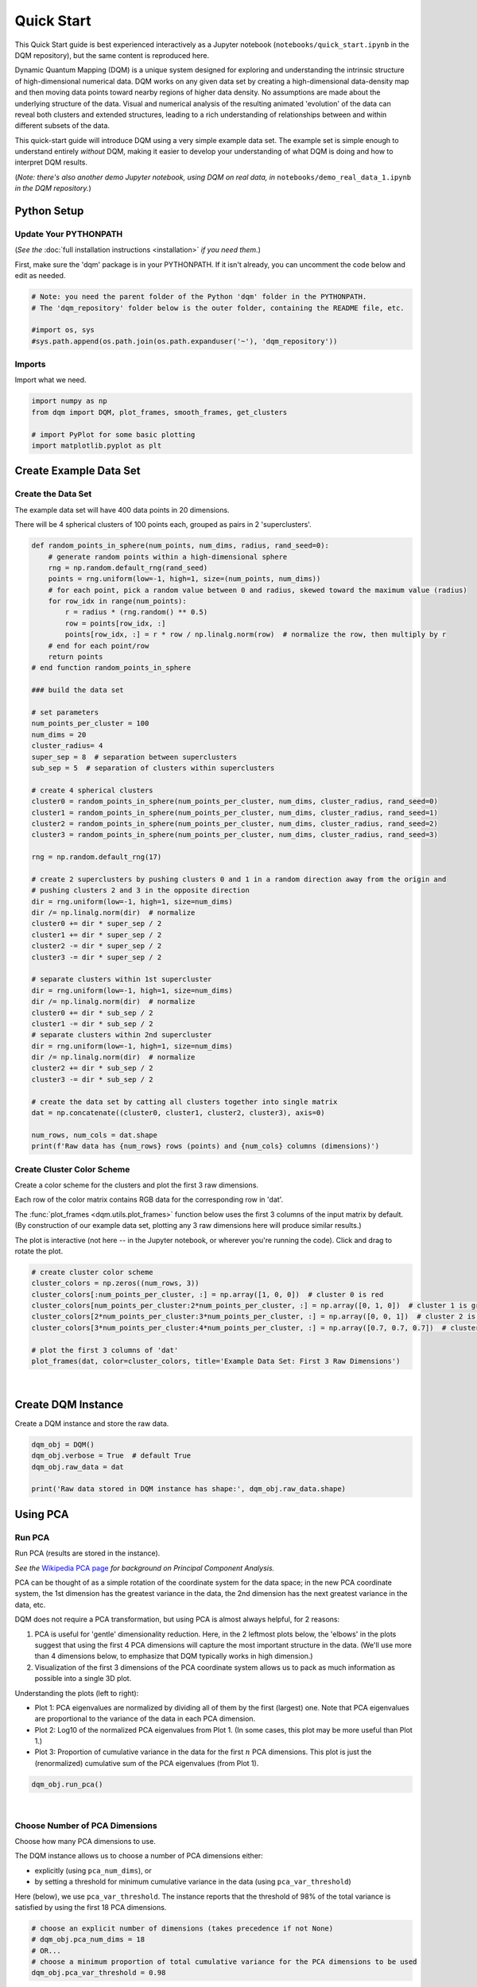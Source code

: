Quick Start
===========

This Quick Start guide is best experienced interactively as a Jupyter notebook (``notebooks/quick_start.ipynb`` in the DQM repository), but the same content is reproduced here.

Dynamic Quantum Mapping (DQM) is a unique system designed for exploring and understanding the intrinsic structure of high-dimensional numerical data. DQM works on any given data set by creating a high-dimensional data-density map and then moving data points toward nearby regions of higher data density. No assumptions are made about the underlying structure of the data. Visual and numerical analysis of the resulting animated 'evolution' of the data can reveal both clusters and extended structures, leading to a rich understanding of relationships between and within different subsets of the data.

This quick-start guide will introduce DQM using a very simple example data set. The example set is simple enough to understand entirely *without* DQM, making it easier to develop your understanding of what DQM is doing and how to interpret DQM results.

(*Note: there's also another demo Jupyter notebook, using DQM on real data, in* ``notebooks/demo_real_data_1.ipynb`` *in the DQM repository.*)

Python Setup
------------

Update Your PYTHONPATH
^^^^^^^^^^^^^^^^^^^^^^

(*See the* :doc:`full installation instructions <installation>` *if you need them.*)

First, make sure the 'dqm' package is in your PYTHONPATH. If it isn't already, you can uncomment the code below and edit as needed.

.. code-block::

    # Note: you need the parent folder of the Python 'dqm' folder in the PYTHONPATH.
    # The 'dqm_repository' folder below is the outer folder, containing the README file, etc.

    #import os, sys
    #sys.path.append(os.path.join(os.path.expanduser('~'), 'dqm_repository'))

Imports
^^^^^^^

Import what we need.

.. code-block::

    import numpy as np
    from dqm import DQM, plot_frames, smooth_frames, get_clusters

    # import PyPlot for some basic plotting
    import matplotlib.pyplot as plt

Create Example Data Set
-----------------------

Create the Data Set
^^^^^^^^^^^^^^^^^^^

The example data set will have 400 data points in 20 dimensions.

There will be 4 spherical clusters of 100 points each, grouped as pairs in 2 'superclusters'.

.. code-block::

    def random_points_in_sphere(num_points, num_dims, radius, rand_seed=0):
        # generate random points within a high-dimensional sphere
        rng = np.random.default_rng(rand_seed)
        points = rng.uniform(low=-1, high=1, size=(num_points, num_dims))
        # for each point, pick a random value between 0 and radius, skewed toward the maximum value (radius)
        for row_idx in range(num_points):
            r = radius * (rng.random() ** 0.5)
            row = points[row_idx, :]
            points[row_idx, :] = r * row / np.linalg.norm(row)  # normalize the row, then multiply by r
        # end for each point/row
        return points
    # end function random_points_in_sphere

    ### build the data set

    # set parameters
    num_points_per_cluster = 100
    num_dims = 20
    cluster_radius= 4
    super_sep = 8  # separation between superclusters
    sub_sep = 5  # separation of clusters within superclusters

    # create 4 spherical clusters
    cluster0 = random_points_in_sphere(num_points_per_cluster, num_dims, cluster_radius, rand_seed=0)
    cluster1 = random_points_in_sphere(num_points_per_cluster, num_dims, cluster_radius, rand_seed=1)
    cluster2 = random_points_in_sphere(num_points_per_cluster, num_dims, cluster_radius, rand_seed=2)
    cluster3 = random_points_in_sphere(num_points_per_cluster, num_dims, cluster_radius, rand_seed=3)

    rng = np.random.default_rng(17)

    # create 2 superclusters by pushing clusters 0 and 1 in a random direction away from the origin and
    # pushing clusters 2 and 3 in the opposite direction
    dir = rng.uniform(low=-1, high=1, size=num_dims)
    dir /= np.linalg.norm(dir)  # normalize
    cluster0 += dir * super_sep / 2
    cluster1 += dir * super_sep / 2
    cluster2 -= dir * super_sep / 2
    cluster3 -= dir * super_sep / 2

    # separate clusters within 1st supercluster
    dir = rng.uniform(low=-1, high=1, size=num_dims)
    dir /= np.linalg.norm(dir)  # normalize
    cluster0 += dir * sub_sep / 2
    cluster1 -= dir * sub_sep / 2
    # separate clusters within 2nd supercluster
    dir = rng.uniform(low=-1, high=1, size=num_dims)
    dir /= np.linalg.norm(dir)  # normalize
    cluster2 += dir * sub_sep / 2
    cluster3 -= dir * sub_sep / 2

    # create the data set by catting all clusters together into single matrix
    dat = np.concatenate((cluster0, cluster1, cluster2, cluster3), axis=0)

    num_rows, num_cols = dat.shape
    print(f'Raw data has {num_rows} rows (points) and {num_cols} columns (dimensions)')

Create Cluster Color Scheme
^^^^^^^^^^^^^^^^^^^^^^^^^^^

Create a color scheme for the clusters and plot the first 3 raw dimensions.

Each row of the color matrix contains RGB data for the corresponding row in 'dat'.

The :func:`plot_frames <dqm.utils.plot_frames>` function below uses the first 3 columns of the input matrix by default. (By construction of our example data set, plotting any 3 raw dimensions here will produce similar results.)

The plot is interactive (not here -- in the Jupyter notebook, or wherever you're running the code). Click and drag to rotate the plot.

.. code-block::

    # create cluster color scheme
    cluster_colors = np.zeros((num_rows, 3))
    cluster_colors[:num_points_per_cluster, :] = np.array([1, 0, 0])  # cluster 0 is red
    cluster_colors[num_points_per_cluster:2*num_points_per_cluster, :] = np.array([0, 1, 0])  # cluster 1 is green
    cluster_colors[2*num_points_per_cluster:3*num_points_per_cluster, :] = np.array([0, 0, 1])  # cluster 2 is blue
    cluster_colors[3*num_points_per_cluster:4*num_points_per_cluster, :] = np.array([0.7, 0.7, 0.7])  # cluster 3 is gray

    # plot the first 3 columns of 'dat'
    plot_frames(dat, color=cluster_colors, title='Example Data Set: First 3 Raw Dimensions')

.. image:: images/quick_start_first_3_raw_dims.png
   :align: center

|

Create DQM Instance
-------------------

Create a DQM instance and store the raw data.

.. code-block::

    dqm_obj = DQM()
    dqm_obj.verbose = True  # default True
    dqm_obj.raw_data = dat

    print('Raw data stored in DQM instance has shape:', dqm_obj.raw_data.shape)

Using PCA
---------

Run PCA
^^^^^^^

Run PCA (results are stored in the instance).

*See the* `Wikipedia PCA page <https://en.wikipedia.org/wiki/Principal_component_analysis>`_ *for background on Principal Component Analysis.*

PCA can be thought of as a simple rotation of the coordinate system for the data space; in the new PCA coordinate system, the 1st dimension has the greatest variance in the data, the 2nd dimension has the next greatest variance in the data, etc.

DQM does not require a PCA transformation, but using PCA is almost always helpful, for 2 reasons:

#. PCA is useful for 'gentle' dimensionality reduction. Here, in the 2 leftmost plots below, the 'elbows' in the plots suggest that using the first 4 PCA dimensions will capture the most important structure in the data. (We'll use more than 4 dimensions below, to emphasize that DQM typically works in high dimension.)
#. Visualization of the first 3 dimensions of the PCA coordinate system allows us to pack as much information as possible into a single 3D plot.

Understanding the plots (left to right):

* Plot 1: PCA eigenvalues are normalized by dividing all of them by the first (largest) one. Note that PCA eigenvalues are proportional to the variance of the data in each PCA dimension.
* Plot 2: Log10 of the normalized PCA eigenvalues from Plot 1. (In some cases, this plot may be more useful than Plot 1.)
* Plot 3: Proportion of cumulative variance in the data for the first :math:`n` PCA dimensions. This plot is just the (renormalized) cumulative sum of the PCA eigenvalues (from Plot 1).

.. code-block::

    dqm_obj.run_pca()

.. image:: images/quick_start_run_pca_plots.png
   :align: center

|

Choose Number of PCA Dimensions
^^^^^^^^^^^^^^^^^^^^^^^^^^^^^^^

Choose how many PCA dimensions to use.

The DQM instance allows us to choose a number of PCA dimensions either:

* explicitly (using ``pca_num_dims``), or
* by setting a threshold for minimum cumulative variance in the data (using ``pca_var_threshold``)

Here (below), we use ``pca_var_threshold``. The instance reports that the threshold of 98% of the total variance is satisfied by using the first 18 PCA dimensions.

.. code-block::

    # choose an explicit number of dimensions (takes precedence if not None)
    # dqm_obj.pca_num_dims = 18
    # OR...
    # choose a minimum proportion of total cumulative variance for the PCA dimensions to be used
    dqm_obj.pca_var_threshold = 0.98

Create Frame 0
^^^^^^^^^^^^^^

The :meth:`create_frame_0 <dqm.DQM.create_frame_0>` method below actually creates the first frame and stores it in the instance.

Creating frame 0 means:

* rotating to the PCA coodinate system
* Truncating ('projecting') simply by dropping the PCA dimensions that we've chosen not to use.

*Note:* if ``pca_transform`` *is set to false, frame 0 will just be a copy of the raw data.*

.. code-block::

    dqm_obj.pca_transform = True  # default True (if False, frame 0 will be a copy of the raw data)
    dqm_obj.create_frame_0()

    print("In the DQM instance, 'frames' (which now stores frame 0) has shape:", dqm_obj.frames.shape)

Plot Frame 0
^^^^^^^^^^^^

In this plot the first 3 dimensions are now PCA dimensions, not raw dimensions, which is why the separation of the clusters has become clearer.

.. code-block::

    plot_frames(dqm_obj.frames, color=cluster_colors, title='Example Data Set: First 3 PCA Dimensions')

.. image:: images/quick_start_first_3_pca_dims.png
   :align: center

|

Working with a Basis
--------------------

Choose a Basis
^^^^^^^^^^^^^^

The 'basis' is a subset of data points that we choose. These basis points will be used to represent all other data points and will form the core of all DQM calculations. (*The word 'basis' here is referencing the idea from linear algebra; see the technical summary* `Understanding DQM <https://github.com/zanderteller/dqm/blob/main/docs/Understanding%20DQM.pdf>`_ *for the technical details.*)

The size of the basis (i.e., the number of basis points) sets a 'resolution' for how much detail we can see in the landscape. A large basis is very computationally expensive (building frames is approximately :math:`O(n^3)`), so in order to use DQM efficiently:

* Start with a smaller basis as you begin exploring a data set.
* Increase the basis size later when you need greater resolution.

For the typical computing power available in today's computers, here is a (very approximate) way to think about basis size:

* Small: up to 500 points
* Medium: 500 to 1,000 points
* Large: 1,000 or more points

The :meth:`choose_basis_by_distance <dqm.DQM.choose_basis_by_distance>` method below chooses the desired number of basis points to be as far away from each other as possible.

.. code-block::

    basis_size = round(num_rows / 4)
    print(f'Using a basis size of {basis_size}')
    print()

    dqm_obj.basis_size = basis_size
    dqm_obj.choose_basis_by_distance()

Plot Frame 0 Again
^^^^^^^^^^^^^^^^^^

Plot frame 0 again, this time highlighting the basis rows in orange.

.. code-block::

    basis_colors = 0.8 * np.ones((num_rows, 3))  # light gray
    basis_colors[dqm_obj.basis_row_nums, :] = np.array([1, 0.6, 0])  # basis rows in orange

    basis_sizes = 7 * np.ones(num_rows)
    basis_sizes[dqm_obj.basis_row_nums] = 10  # make basis-row points bigger

    plot_frames(dqm_obj.frames, color=basis_colors, size=basis_sizes, title='Example Data Set: First 3 PCA Dimensions, Highlighting Basis Rows')

.. image:: images/quick_start_first_3_pca_dims_basis_rows.png
   :align: center

|

Sigma and Overlaps
------------------

Choose Minimum Good Sigma
^^^^^^^^^^^^^^^^^^^^^^^^^

Choose a minimum 'good' value of sigma, based on 'overlap' for non-basis points.

We introduce several key concepts here.

**Sigma**

When DQM builds a data-density map, the first step is to place a multidimensional Gaussian distribution around each data point. Sigma, the width of each Gaussian, is DQM's single main tunable parameter. There is only a single value for sigma -- whatever value is chosen, every Gaussian (around every data point) has that same width.

The starting point for the overall DQM landscape is simply all the Gaussians added together.

For any data set, the extremes are always the same:

* for very small sigma, each point has its own 'well' in the landscape, and nothing will move -- there will be no evolution at all.
* for very large sigma, all points will be within a single giant well and will immediately collapse together during evolution.

The values of sigma in between the extremes are where we can learn interesting things about the structure of the data set.

**Overlap**

For any non-basis point, the 'overlap' of that point in the basis is a measure of how well the basis describes that point. For points far away from any basis point, the overlap will be small, which tells us that the chosen basis will not do a good job in modeling the behavior of that particular point.

Overlap for a given data point is always between 0 and 1, with 1 being a perfect representation. (All basis points have overlap of 1 in the basis.)

See the :ref:`User Guide <Choosing a Basis>` for more about basis overlap. (*For full technical details, see the section on "Reconstruction of Wave Functions in the Eigenbasis" in the technical summary* `Understanding DQM <https://github.com/zanderteller/dqm/blob/main/docs/Understanding%20DQM.pdf>`_.)

**Minimum 'Good' Sigma**

The ability of a set of basis points to describe non-basis points depends on sigma. For a fixed set of basis points and non-basis points, the basis will describe the non-basis points more and more accurately as sigma get bigger. This gives us a way to find a "minimum good value" of sigma that will adequately model the non-basis points in the data set.

The :meth:`choose_sigma_for_basis <dqm.DQM.choose_sigma_for_basis>` method below searches for the smallest value of sigma that satisfies the thresholds for minimum and mean overlap values for non-basis points.

.. code-block::

    dqm_obj.overlap_min_threshold = 0.5  # default 0.5
    dqm_obj.overlap_mean_threshold = 0.9  # default 0.9

    dqm_obj.choose_sigma_for_basis()

    print()
    print('The DQM instance now has a stored value of sigma:', dqm_obj.sigma)

Look at Overlap Distribution
^^^^^^^^^^^^^^^^^^^^^^^^^^^^

Look at distribution of basis overlaps for non-basis rows, using the :meth:`build_overlaps <dqm.DQM.build_overlaps>` method. (By default, the method builds basis overlaps for all non-basis rows.)

.. code-block::

    # by default, the 'build_overlaps' method builds overlaps for all non-basis points in the raw data
    overlaps = dqm_obj.build_overlaps()

    print('for sigma {:.4f}, non-basis overlaps have min {:.3f}, mean {:.3f}, median {:.3f}, max {:.3f}'.\
            format(dqm_obj.sigma, np.min(overlaps), np.mean(overlaps), np.median(overlaps), np.max(overlaps)))
    print()

    plt.hist(overlaps, bins=50)
    plt.xlabel('overlap')
    plt.ylabel('count')
    plt.title('Histogram of Basis Overlaps for Non-Basis Points')
    plt.show()

.. image:: images/quick_start_overlap_histogram.png
   :align: center

|

Build Operators
---------------

Build the operators.

The :meth:`build_operators <dqm.DQM.build_operators>` method builds and stores the operator matrices needed to run the DQM evolution.

The operators depend on the raw data, the choice of basis, and the DQM parameters (sigma, mass, and step).

*DQM has 3 main parameters: sigma, mass, and step. Mass and step are both for advanced use only; we don't worry about them here.*

See the :ref:`User Guide <Building Operators>` and the technical summary `Understanding DQM <https://github.com/zanderteller/dqm/blob/main/docs/Understanding%20DQM.pdf>`_ for more about the DQM operators.

.. code-block::

    dqm_obj.build_operators()

    print()
    print("The transpose of the 'similarity' matrix (for converstion of state vectors from raw basis to eigenbasis) has shape:", dqm_obj.simt.shape)
    print("The position-expectation operator tensor has shape:", dqm_obj.xops.shape)
    print("The evolution operator has shape:", dqm_obj.exph.shape)

Build Frames
------------

Build 50 Frames
^^^^^^^^^^^^^^^

We're ready to proceed with the DQM evolution.

Let's start by building 50 frames, using the :meth:`build_frames <dqm.DQM.build_frames>` method, and see what we see.

The animation shows us that the evolution is not done yet at 50 frames, but it's clear that a few points are probably going to be left behind as outliers.

Our next step (below) will be to increase sigma a bit, to get 'clean' formation of all 4 clusters.

.. code-block::

    dqm_obj.build_frames(50)  # default 100

    print()
    print('dqm_obj.frames has shape:', dqm_obj.frames.shape)
    print()

    plot_frames(dqm_obj.frames, color=cluster_colors, title='Example Data Set: Sigma=2.5')

.. image:: images/quick_start_sigma2p5.gif
   :align: center

|

Show Formation of 4 Clusters
^^^^^^^^^^^^^^^^^^^^^^^^^^^^

Show clean formation of 4 clusters in the DQM evolution.

The first 50 frames above suggested that some outliers would not be pulled in to the clusters, but we can fix that by increasing sigma.

Here's what we need to do:

* clear the frames we built (for safety, DQM will complain if you try to change the operators when you've already built frames of the evolution)
* increase sigma
* rebuild the operators
* run the whole evolution, by calling the :meth:`build_frames_auto <dqm.DQM.build_frames_auto>` method (which builds frames in batches until all points have stopped moving)

.. code-block::

    dqm_obj.verbose = False  # make output a little cleaner

    dqm_obj.clear_frames()  # this keeps frame 0 by default

    dqm_obj.sigma = 2.9
    dqm_obj.build_operators()
    dqm_obj.build_frames_auto()  # default batch size 100

    print("shape of 'frames' in the DQM instance is now:", dqm_obj.frames.shape)

    plot_frames(dqm_obj.frames, color=cluster_colors, title='Example Data Set: Sigma=2.9')

.. image:: images/quick_start_sigma2p9.gif
   :align: center

|

Show Formation of 2 Superclusters
^^^^^^^^^^^^^^^^^^^^^^^^^^^^^^^^^

Show clean formation of 2 superclusters.

Increasing sigma further will emphasize the 2 superclusters in the data set.

**Important things to notice about the evolution below:**

* **We have 2 superclusters by the end, but the 4 individual clusters are still clearly evident during the evolution: in each supercluster, the 2 clusters approach the final location from opposite directions.**
* **The clusters form linear structures as they approach the supercluster center. The original spherical nature of the individual clusters is lost, but the linear structures contain information about which points were originally closer to or farther from the supercluster center.**

These observations are just a first taste of how the DQM evolution (not just the final state) can yield insights into the structure of the data.

.. code-block::

    dqm_obj.verbose = False  # make output a little cleaner

    dqm_obj.clear_frames()

    dqm_obj.sigma = 3.9
    dqm_obj.build_operators()
    dqm_obj.build_frames_auto()

    print("shape of 'frames' in the DQM instance is now:", dqm_obj.frames.shape)
    print()

    # Note: the 'skip_frames=3' argument means only every 3rd frame is plotted. When dealing
    # with a large number of frames, this can keep the plotting routine from getting too slow.
    plot_frames(dqm_obj.frames, color=cluster_colors, skip_frames=3, title='Example Data Set: Sigma=3.9')

.. image:: images/quick_start_sigma3p9.gif
   :align: center

|

Smoothing Frames
^^^^^^^^^^^^^^^^

In the plot above, the evolution is really over by frame 400. (Things are still moving, very slowly, for the last 400 frames).

This is not a horrible state of affairs, but DQM does provide 2 fixes for this problem:

#. You can increase the value of the ``dqm_obj.stopping_threshold`` instance variable before building frames. (A point is considered to have stopped if it moves less then ``stopping_threshold`` distance from one frame to the next.) It's usually set automatically (to ``mean_row_distance / 1e6``). Increasing it will cause points to stop sooner.
#. The :func:`smooth_frames <dqm.utils.smooth_frames>` function below creates a new set of frames, interpolated from the input frames, designed to target a constant average speed of moving points throughout the evolution.

.. code-block::

    plot_frames(smooth_frames(dqm_obj.frames), color=cluster_colors, title='Example Data Set: Sigma=3.9, Smoothed Frames')

.. image:: images/quick_start_sigma3p9_smoothed.gif
   :align: center

|

Other Tools
-----------

Using get_clusters
^^^^^^^^^^^^^^^^^^

The :func:`get_clusters <dqm.utils.get_clusters>` function returns groups of rows that are near each other. A group can be 'near each other' in various ways, for instance in a very long chain. The logic in :func:`get_clusters <dqm.utils.get_clusters>` is somewhat like a simplified version of `DBSCAN <https://en.wikipedia.org/wiki/DBSCAN>`_. (*See the* :func:`get_clusters <dqm.utils.get_clusters>` *documentation for more details.*)

Here (below) we extract:

* the row numbers for the 4 individual clusters from frame 30
* the row numbers for the 2 superclusters from the last frame

Note: for extracting the 4 individual clusters from frame 30, the value for the ``max_dist`` parameter of :func:`get_clusters <dqm.utils.get_clusters>` (dividing the mean row distance by 8) had to be tweaked rather carefully. This is another good example of the power of visualizing the DQM evolution, which let us know that separating the 4 individual clusters around frame 30 would even be possible.

.. code-block::

    # use frame 30 to extract the 4 individual clusters
    cluster_row_nums, cluster_sizes = get_clusters(dqm_obj.frames[:, :, 30], dqm_obj.mean_row_distance / 8)
    print('Found these cluster sizes:', cluster_sizes)

    print()

    # use last frame to extract the 2 superclusters
    supercluster_row_nums, supercluster_sizes = get_clusters(dqm_obj.frames[:, :, -1], dqm_obj.mean_row_distance / 1000)
    print('Found these supercluster sizes:', supercluster_sizes)

Using run_simple
^^^^^^^^^^^^^^^^

The :meth:`run_simple <dqm.DQM.run_simple>` method is indeed very simple -- in fact, here's the code in its entirety:

.. code-block::

    def run_simple(self, dat_raw, sigma):
        self.raw_data = dat_raw
        self.sigma = sigma

        self.create_frame_0()
        self.build_operators()
        self.build_frames_auto()
    # end method run_simple

Here (below) we'll use the :meth:`run_simple <dqm.DQM.run_simple>` method to verify that we can, in a new DQM map, separate the 2 clusters in supercluster 1.

Be aware of the default behavior of :meth:`run_simple <dqm.DQM.run_simple>` (unless you change settings in the instance before you call the method):

* It does a PCA transformation and keeps all PCA dimensions.
* It uses a 'full' basis (all data points are in the basis).

.. code-block::

    # get row numbers for the first supercluster
    row_nums = supercluster_row_nums[0]

    # subselect data and color matrices
    sc1_dat = dat[row_nums, :]
    sc1_cluster_colors = cluster_colors[row_nums, :]

    # build a new DQM map, just for supercluster 1, setting sigma to separate the individual clusters
    sc1_dqm_obj = DQM()
    sc1_dqm_obj.verbose = False
    sc1_dqm_obj.run_simple(sc1_dat, sigma=2)

    print('sc1_dqm_obj.frames has shape:', sc1_dqm_obj.frames.shape)
    print()

    plot_frames(sc1_dqm_obj.frames, color=sc1_cluster_colors, title='Example Data Set: Supercluster 1, Sigma=2.0')

.. image:: images/quick_start_sc1_sigma2p0.gif
   :align: center

|

Further Reading
---------------

You've now seen the most important core elements in DQM's operation and some of the key aspects of interpreting DQM results. Go forth and explore!

For more information, see:

* the **Demo: Real Data #1** Jupyter notebook (in ``notebooks/demo_real_data_1.ipynb`` in the DQM repository)
* the :doc:`user_guide`
* the technical summary `Understanding DQM <https://github.com/zanderteller/dqm/blob/main/docs/Understanding%20DQM.pdf>`_

|
